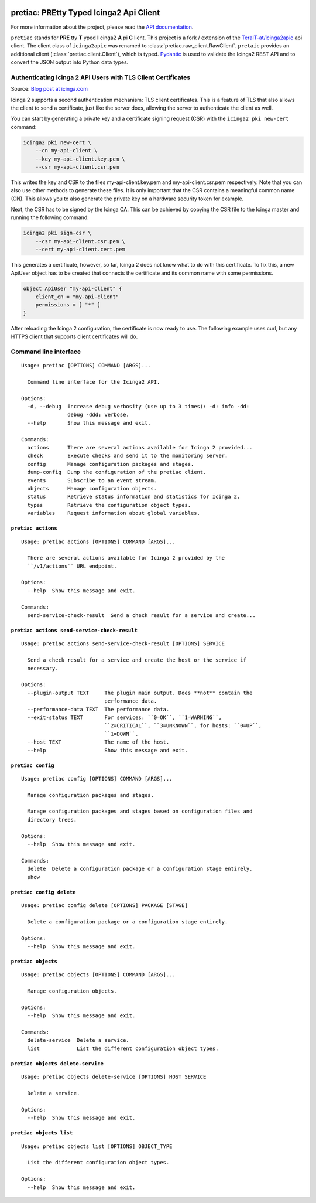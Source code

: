 .. image:: http://img.shields.io/pypi/v/pretiac.svg
    :target: https://pypi.org/project/pretiac
    :alt: This package on the Python Package Index

.. image:: https://github.com/Josef-Friedrich/PREtty-Typed-Icinga2-Api-Client_py/actions/workflows/tests.yml/badge.svg
    :target: https://github.com/Josef-Friedrich/PREtty-Typed-Icinga2-Api-Client_py/actions/workflows/tests.yml
    :alt: Tests

.. image:: https://readthedocs.org/projects/pretty-typed-icinga2-api-client-py/badge/?version=latest
    :target: https://pretty-typed-icinga2-api-client-py.readthedocs.io
    :alt: Documentation Status

pretiac: PREtty Typed Icinga2 Api Client
========================================

For more information about the project, please read the
`API documentation <https://pretty-typed-icinga2-api-client-py.readthedocs.io>`_.

``pretiac`` stands for **PRE** tty **T** yped **I** cinga2 **A** pi **C** lient.
This project is a fork / extension of the
`TeraIT-at/icinga2apic <https://github.com/TeraIT-at/icinga2apic>`__ api client.
The client class of ``icinga2apic`` was renamed to :class:`pretiac.raw_client.RawClient`.
``pretaic`` provides an additional client (:class:`pretiac.client.Client`), which is typed.
`Pydantic <https://github.com/pydantic/pydantic>`__ is used to validate the
Icinga2 REST API and to convert the JSON
output into Python data types.

Authenticating Icinga 2 API Users with TLS Client Certificates
--------------------------------------------------------------

Source: `Blog post at icinga.com
<https://icinga.com/blog/2022/11/16/authenticating-icinga-2-api-users-with-tls-client-certificates/>`__

Icinga 2 supports a second authentication mechanism: TLS client certificates.
This is a feature of TLS that also allows the client to send a certificate, just
like the server does, allowing the server to authenticate the client as well.

You can start by generating a private key and a certificate signing request
(CSR) with the ``icinga2 pki new-cert`` command:

.. code-block::

    icinga2 pki new-cert \
        --cn my-api-client \
        --key my-api-client.key.pem \
        --csr my-api-client.csr.pem

This writes the key and CSR to the files my-api-client.key.pem and
my-api-client.csr.pem respectively. Note that you can also use other methods to
generate these files. It is only important that the CSR contains a meaningful
common name (CN). This allows you to also generate the private key on a hardware
security token for example.

Next, the CSR has to be signed by the Icinga CA. This can be achieved by copying
the CSR file to the Icinga master and running the following command:

.. code-block::

    icinga2 pki sign-csr \
        --csr my-api-client.csr.pem \
        --cert my-api-client.cert.pem

This generates a certificate, however, so far, Icinga 2 does not know what to do
with this certificate. To fix this, a new ApiUser object has to be created that
connects the certificate and its common name with some permissions.

.. code-block::

    object ApiUser "my-api-client" {
        client_cn = "my-api-client"
        permissions = [ "*" ]
    }

After reloading the Icinga 2 configuration, the certificate is now ready to use.
The following example uses curl, but any HTTPS client that supports client
certificates will do.

Command line interface
----------------------

:: 

    Usage: pretiac [OPTIONS] COMMAND [ARGS]...

      Command line interface for the Icinga2 API.

    Options:
      -d, --debug  Increase debug verbosity (use up to 3 times): -d: info -dd:
                   debug -ddd: verbose.
      --help       Show this message and exit.

    Commands:
      actions      There are several actions available for Icinga 2 provided...
      check        Execute checks and send it to the monitoring server.
      config       Manage configuration packages and stages.
      dump-config  Dump the configuration of the pretiac client.
      events       Subscribe to an event stream.
      objects      Manage configuration objects.
      status       Retrieve status information and statistics for Icinga 2.
      types        Retrieve the configuration object types.
      variables    Request information about global variables.

``pretiac actions``
^^^^^^^^^^^^^^^^^^^

:: 

    Usage: pretiac actions [OPTIONS] COMMAND [ARGS]...

      There are several actions available for Icinga 2 provided by the
      ``/v1/actions`` URL endpoint.

    Options:
      --help  Show this message and exit.

    Commands:
      send-service-check-result  Send a check result for a service and create...

``pretiac actions send-service-check-result``
^^^^^^^^^^^^^^^^^^^^^^^^^^^^^^^^^^^^^^^^^^^^^

:: 

    Usage: pretiac actions send-service-check-result [OPTIONS] SERVICE

      Send a check result for a service and create the host or the service if
      necessary.

    Options:
      --plugin-output TEXT     The plugin main output. Does **not** contain the
                               performance data.
      --performance-data TEXT  The performance data.
      --exit-status TEXT       For services: ``0=OK``, ``1=WARNING``,
                               ``2=CRITICAL``, ``3=UNKNOWN``, for hosts: ``0=UP``,
                               ``1=DOWN``.
      --host TEXT              The name of the host.
      --help                   Show this message and exit.

``pretiac config``
^^^^^^^^^^^^^^^^^^

:: 

    Usage: pretiac config [OPTIONS] COMMAND [ARGS]...

      Manage configuration packages and stages.

      Manage configuration packages and stages based on configuration files and
      directory trees.

    Options:
      --help  Show this message and exit.

    Commands:
      delete  Delete a configuration package or a configuration stage entirely.
      show

``pretiac config delete``
^^^^^^^^^^^^^^^^^^^^^^^^^

:: 

    Usage: pretiac config delete [OPTIONS] PACKAGE [STAGE]

      Delete a configuration package or a configuration stage entirely.

    Options:
      --help  Show this message and exit.

``pretiac objects``
^^^^^^^^^^^^^^^^^^^

:: 

    Usage: pretiac objects [OPTIONS] COMMAND [ARGS]...

      Manage configuration objects.

    Options:
      --help  Show this message and exit.

    Commands:
      delete-service  Delete a service.
      list            List the different configuration object types.

``pretiac objects delete-service``
^^^^^^^^^^^^^^^^^^^^^^^^^^^^^^^^^^

:: 

    Usage: pretiac objects delete-service [OPTIONS] HOST SERVICE

      Delete a service.

    Options:
      --help  Show this message and exit.

``pretiac objects list``
^^^^^^^^^^^^^^^^^^^^^^^^

:: 

    Usage: pretiac objects list [OPTIONS] OBJECT_TYPE

      List the different configuration object types.

    Options:
      --help  Show this message and exit.

